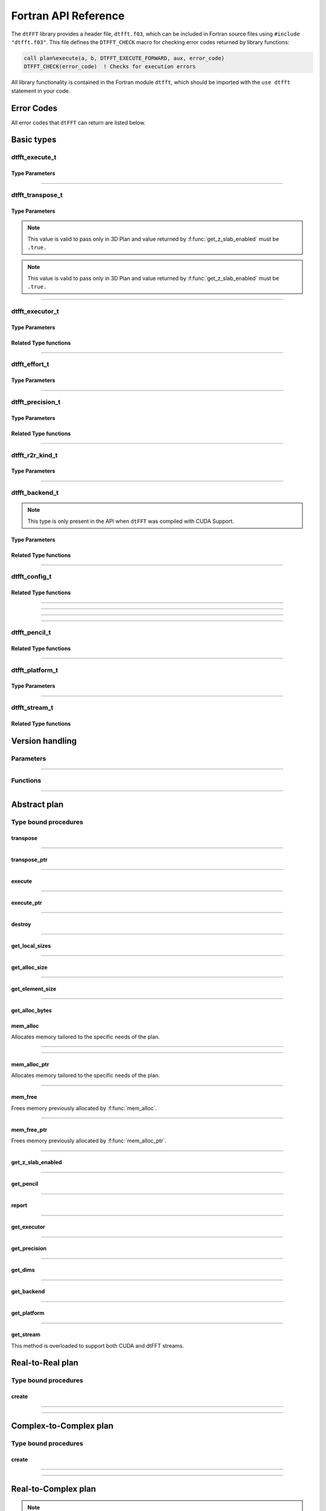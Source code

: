 .. _f_link:

#####################
Fortran API Reference
#####################

The ``dtFFT`` library provides a header file, ``dtfft.f03``, which can be included in Fortran source files using ``#include "dtfft.f03"``.
This file defines the ``DTFFT_CHECK`` macro for checking error codes returned by library functions:

.. code-block:: fortran

  call plan%execute(a, b, DTFFT_EXECUTE_FORWARD, aux, error_code)
  DTFFT_CHECK(error_code)  ! Checks for execution errors

All library functionality is contained in the Fortran module ``dtfft``, which should be imported with the ``use dtfft`` statement in your code.

Error Codes
===========

.. f:function:: dtfft_get_error_string(error_code)

  Gets the string description of an error code

  :p integer(int32) error_code [in]: Error code to convert to string
  :r character(len=:), allocatable: Error string explaining error.

All error codes that ``dtFFT`` can return are listed below.

.. f:variable:: DTFFT_SUCCESS

  Successful execution

.. f:variable:: DTFFT_ERROR_MPI_FINALIZED

  MPI_Init is not called or MPI_Finalize has already been called

.. f:variable:: DTFFT_ERROR_PLAN_NOT_CREATED

  Plan not created

.. f:variable:: DTFFT_ERROR_INVALID_TRANSPOSE_TYPE

  Invalid ``transpose_type`` provided

.. f:variable:: DTFFT_ERROR_INVALID_N_DIMENSIONS

  Invalid Number of dimensions provided. Valid options are 2 and 3

.. f:variable:: DTFFT_ERROR_INVALID_DIMENSION_SIZE

  One or more provided dimension sizes <= 0

.. f:variable:: DTFFT_ERROR_INVALID_COMM_TYPE

  Invalid communicator type provided

.. f:variable:: DTFFT_ERROR_INVALID_PRECISION

  Invalid ``precision`` parameter provided

.. f:variable:: DTFFT_ERROR_INVALID_EFFORT

  Invalid ``effort`` parameter provided

.. f:variable:: DTFFT_ERROR_INVALID_EXECUTOR

  Invalid ``executor`` parameter provided

.. f:variable:: DTFFT_ERROR_INVALID_COMM_DIMS

  Number of dimensions in provided Cartesian communicator > Number of dimension passed to `create` subroutine

.. f:variable:: DTFFT_ERROR_INVALID_COMM_FAST_DIM

  Passed Cartesian communicator with number of processes in 1st (fastest varying) dimension > 1

.. f:variable:: DTFFT_ERROR_MISSING_R2R_KINDS

  For R2R plan, ``kinds`` parameter must be passed if ``executor`` != :f:var:`DTFFT_EXECUTOR_NONE`

.. f:variable:: DTFFT_ERROR_INVALID_R2R_KINDS

  Invalid values detected in ``kinds`` parameter

.. f:variable:: DTFFT_ERROR_R2C_TRANSPOSE_PLAN

  Transpose plan is not supported in R2C, use C2C plan instead

.. f:variable:: DTFFT_ERROR_INPLACE_TRANSPOSE

  Inplace transpose is not supported

.. f:variable:: DTFFT_ERROR_INVALID_AUX

  Invalid ``aux`` buffer provided

.. f:variable:: DTFFT_ERROR_INVALID_DIM

  Invalid ``dim`` passed to :f:func:`get_pencil`

.. f:variable:: DTFFT_ERROR_INVALID_USAGE

  Invalid API Usage. Probably passed NULL pointer

.. f:variable:: DTFFT_ERROR_PLAN_IS_CREATED

  Trying to create already created plan

.. f:variable:: DTFFT_ERROR_ALLOC_FAILED

  Internal allocation failed

.. f:variable:: DTFFT_ERROR_FREE_FAILED

  Internal memory free failed

.. f:variable:: DTFFT_ERROR_INVALID_ALLOC_BYTES

  Invalid ``alloc_bytes`` provided

.. f:variable:: DTFFT_ERROR_DLOPEN_FAILED

  Dynamic library loading failed

.. f:variable:: DTFFT_ERROR_DLSYM_FAILED

  Dynamic library symbol lookup failed

.. f:variable:: DTFFT_ERROR_R2C_TRANSPOSE_CALLED

  Calling to ``transpose`` method for R2C plan is not allowed

.. f:variable:: DTFFT_ERROR_PENCIL_ARRAYS_SIZE_MISMATCH

  Sizes of starts and counts arrays passed to dtfft_pencil_t constructor do not match.

.. f:variable:: DTFFT_ERROR_PENCIL_ARRAYS_INVALID_SIZES

  Sizes of starts and counts < 2 or > 3 provided to dtfft_pencil_t constructor.

.. f:variable:: DTFFT_ERROR_PENCIL_INVALID_COUNTS

  Invalid counts provided to dtfft_pencil_t constructor.

.. f:variable:: DTFFT_ERROR_PENCIL_INVALID_STARTS

  Invalid starts provided to dtfft_pencil_t constructor.

.. f:variable:: DTFFT_ERROR_PENCIL_SHAPE_MISMATCH

  Processes have same lower bounds but different sizes in some dimensions.

.. f:variable:: DTFFT_ERROR_PENCIL_OVERLAP

  Pencil overlap detected, i.e. two processes share same part of global space

.. f:variable:: DTFFT_ERROR_PENCIL_NOT_CONTINUOUS

  Local pencils do not cover the global space without gaps.

.. f:variable:: DTFFT_ERROR_PENCIL_NOT_INITIALIZED

  Pencil is not initialized, i.e. constructor subroutine was not called

.. f:variable:: DTFFT_ERROR_R2R_FFT_NOT_SUPPORTED

  Selected ``executor`` do not support R2R FFTs

.. f:variable:: DTFFT_ERROR_GPU_INVALID_STREAM

  Invalid stream provided

.. f:variable:: DTFFT_ERROR_GPU_INVALID_BACKEND

  Invalid GPU backend provided

.. f:variable:: DTFFT_ERROR_GPU_NOT_SET

  Multiple MPI Processes located on same host share same GPU which is not supported

.. f:variable:: DTFFT_ERROR_VKFFT_R2R_2D_PLAN

  When using R2R FFT and executor type is vkFFT and plan uses Z-slab optimization, it is required that types of R2R transform are same in X and Y directions

.. f:variable:: DTFFT_ERROR_GPU_BACKENDS_DISABLED

  Passed ``effort`` ==  :f:var:`DTFFT_PATIENT` but all GPU Backends has been disabled by :f:type:`dtfft_config_t`.

.. f:variable:: DTFFT_ERROR_NOT_DEVICE_PTR

  One of pointers passed to :f:func:`execute` or :f:func:`transpose` cannot be accessed from device

.. f:variable:: DTFFT_ERROR_NOT_NVSHMEM_PTR

  One of pointers passed to :f:func:`execute` or :f:func:`transpose` is not and ``NVSHMEM`` pointer

.. f:variable:: DTFFT_ERROR_INVALID_PLATFORM

  Invalid platform provided

.. f:variable:: DTFFT_ERROR_INVALID_PLATFORM_EXECUTOR_TYPE

  Invalid executor provided for selected platform

Basic types
===========

dtfft_execute_t
---------------------

.. f:type:: dtfft_execute_t

  Enumerated type used to specify the direction of execution in the :f:func:`execute` method.

Type Parameters
_____________________

.. f:variable:: DTFFT_EXECUTE_FORWARD

  Forward execution: Performs the sequence XYZ to YXZ to ZXY.

.. f:variable:: DTFFT_EXECUTE_BACKWARD

  Backward execution: Performs the sequence ZXY to YXZ to XYZ.

------

dtfft_transpose_t
-----------------------

.. f:type:: dtfft_transpose_t

  Enumerated type used to specify the transposition direction in the :f:func:`transpose` method.

Type Parameters
_____________________

.. f:variable:: DTFFT_TRANSPOSE_X_TO_Y

  Transpose from Fortran X-aligned to Fortran Y-aligned

.. f:variable:: DTFFT_TRANSPOSE_Y_TO_X

  Transpose from Fortran Y-aligned to Fortran X-aligned

.. f:variable:: DTFFT_TRANSPOSE_Y_TO_Z

  Transpose from Fortran Y-aligned to Fortran Z aligned

.. f:variable:: DTFFT_TRANSPOSE_Z_TO_Y

  Transpose from Fortran Z-aligned to Fortran Y-aligned

.. f:variable:: DTFFT_TRANSPOSE_X_TO_Z

  Transpose from Fortran X-aligned to Fortran Z-aligned

.. note:: This value is valid to pass only in 3D Plan and value returned by :f:func:`get_z_slab_enabled` must be ``.true.``

.. f:variable:: DTFFT_TRANSPOSE_Z_TO_X

  Transpose from Fortran Z aligned to Fortran X aligned

.. note:: This value is valid to pass only in 3D Plan and value returned by :f:func:`get_z_slab_enabled` must be ``.true.``

------

dtfft_executor_t
-----------------------

.. f:type:: dtfft_executor_t

  Type that specifies external FFT executor

Type Parameters
_____________________

.. f:variable:: DTFFT_EXECUTOR_NONE

  Do not create any FFT plans. Creates transpose only plan.

.. f:variable:: DTFFT_EXECUTOR_FFTW3

  FFTW3 Executor (Host only)

.. f:variable:: DTFFT_EXECUTOR_MKL

  MKL DFTI Executor (Host only)

.. f:variable:: DTFFT_EXECUTOR_CUFFT

  CUFFT Executor (GPU Only)

.. f:variable:: DTFFT_EXECUTOR_VKFFT

  VkFFT Executor (GPU Only)

Related Type functions
______________________

.. f:function:: dtfft_get_executor_string(executor)

  Gets the string description of an error code

  :p dtfft_executor_t executor [in]: Executor type to convert to string
  :r character(len=:), allocatable: String representation of dtfft_executor_t

------

dtfft_effort_t
-----------------------

.. f:type:: dtfft_effort_t

  Type that specifies effort that ``dtFFT`` should use when creating plan

Type Parameters
_____________________

.. f:variable:: DTFFT_ESTIMATE

  Create plan as fast as possible

.. f:variable:: DTFFT_MEASURE

  Will attempt to find best MPI Grid decomposition.
  Passing this flag and MPI Communicator with cartesian topology to any plan constructor is same as :f:var:`DTFFT_ESTIMATE`

.. f:variable:: DTFFT_PATIENT

  Same as :f:var:`DTFFT_MEASURE` plus cycle through various send and recieve MPI_Datatypes.

  For GPU Build of the library this value will cycle through enabled GPU Backend in order to find the fastest.

------

dtfft_precision_t
-----------------------

.. f:type:: dtfft_precision_t

  Type that specifies precision of ``dtFFT`` plan

Type Parameters
_____________________

.. f:variable:: DTFFT_SINGLE

  Use Single precision

.. f:variable:: DTFFT_DOUBLE

  Use Double precision

Related Type functions
______________________

.. f:function:: dtfft_get_precision_string(precision)

  Gets the string description of an error code

  :p dtfft_precision_t precision [in]: Precision level to convert to string
  :r character(len=:), allocatable: String representation of dtfft_precision_t

------

dtfft_r2r_kind_t
-----------------------

.. f:type:: dtfft_r2r_kind_t

  Type that specifies various kinds of R2R FFTs

Type Parameters
_____________________

.. f:variable:: DTFFT_DCT_1

  DCT-I (Logical N=2*(n-1), inverse is :f:var:`DTFFT_DCT_1`)

.. f:variable:: DTFFT_DCT_2

  DCT-II (Logical N=2*n, inverse is :f:var:`DTFFT_DCT_3`)

.. f:variable:: DTFFT_DCT_3

  DCT-III (Logical N=2*n, inverse is :f:var:`DTFFT_DCT_2`)

.. f:variable:: DTFFT_DCT_4

  DCT-IV (Logical N=2*n, inverse is :f:var:`DTFFT_DCT_4`)

.. f:variable:: DTFFT_DST_1

  DST-I (Logical N=2*(n+1), inverse is :f:var:`DTFFT_DST_1`)

.. f:variable:: DTFFT_DST_2

  DST-II (Logical N=2*n, inverse is :f:var:`DTFFT_DST_3`)

.. f:variable:: DTFFT_DST_3

  DST-III (Logical N=2*n, inverse is :f:var:`DTFFT_DST_2` )

.. f:variable:: DTFFT_DST_4

  DST-IV (Logical N=2*n, inverse is :f:var:`DTFFT_DST_4`)

------

dtfft_backend_t
-----------------------

.. f:type:: dtfft_backend_t

  Type that specifies various GPU Backend present in ``dtFFT``

.. note:: This type is only present in the API when ``dtFFT`` was compiled with CUDA Support.

Type Parameters
_____________________

.. f:variable:: DTFFT_BACKEND_MPI_DATATYPE

  Backend that uses MPI datatypes.

  Not really recommended to use, since it is a million times slower than other backends.
  It is present here just to show how slow MPI Datatypes are for GPU usage

.. f:variable:: DTFFT_BACKEND_MPI_P2P

  MPI peer-to-peer algorithm

.. f:variable:: DTFFT_BACKEND_MPI_P2P_PIPELINED

  MPI peer-to-peer algorithm with overlapping data copying and unpacking

.. f:variable:: DTFFT_BACKEND_MPI_A2A

  MPI backend using MPI_Alltoallv

.. f:variable:: DTFFT_BACKEND_NCCL

  NCCL backend

.. f:variable:: DTFFT_BACKEND_NCCL_PIPELINED

  NCCL backend with overlapping data copying and unpacking

.. f:variable:: DTFFT_BACKEND_CUFFTMP

  cuFFTMp backend

.. f:variable:: DTFFT_BACKEND_CUFFTMP_PIPELINED

  cuFFTMp backend that uses additional buffer to avoid extra copy and gain performance.

Related Type functions
_______________________

.. f:function:: dtfft_get_backend_string(backend)

  Gets the string description of a GPU backend

  This function is only present in the API when ``dtFFT`` was compiled with CUDA Support.

  :p dtfft_backend_t backend [in]:
    GPU backend
  :r character(len=:), allocatable string:
    Backend string

------

dtfft_config_t
-----------------------

.. f:type:: dtfft_config_t

  Type that can be used to set additional configuration parameters to ``dtFFT``

  :f logical enable_log:
    Should dtFFT print additional information during plan creation or not.

    Default is ``.false.``

  :f logical enable_z_slab:
    Should ``dtFFT`` use Z-slab optimization or not.

    Default is ``.true.``

    One should consider disabling Z-slab optimization in order to resolve :f:var:`DTFFT_ERROR_VKFFT_R2R_2D_PLAN` error
    OR when underlying FFT implementation of 2D plan is too slow.

    In all other cases it is considered that Z-slab is always faster, since it reduces number of data transpositions.

  :f integer(int32) n_measure_warmup_iters:
    Number of warmup iterations to run when ``effort`` is ``DTFFT_MEASURE`` or ``DTFFT_PATIENT``.

    Default is 2

  :f integer(int32) n_measure_iters:
    Number of iterations to run when ``effort`` is ``DTFFT_MEASURE`` or ``DTFFT_PATIENT``.

    Default is 5

    When ``dtFFT`` is built with CUDA support, this value also used to determine number
    of iterations when selecting block of threads for NVRTC transpose kernel

  :f type(dtfft_platform_t) platform:

    Selects platform to execute plan.

    Default is :f:var:`DTFFT_PLATFORM_HOST`

    This option is only defined in a build with device support.
    Even when dtFFT is built with device support, it does not necessarily mean that all plans must be device-related.

    .. note:: This field is only present in the API when ``dtFFT`` was compiled with CUDA Support.

  :f type(dtfft_stream_t) stream:

    Main CUDA stream that will be used in dtFFT.

    This parameter is a placeholder for user to set custom stream.

    Stream that is actually used by dtFFT plan is returned by f:func:`get_stream` function.

    When user sets stream he is responsible of destroying it.

    Stream must not be destroyed before call to :f:func:`destroy`.

    .. note:: This field is only present in the API when ``dtFFT`` was compiled with CUDA Support.

  :f type(dtfft_backend_t) backend:

    Backend that will be used by dtFFT when ``effort`` is ``DTFFT_ESTIMATE`` or ``DTFFT_MEASURE``.

    Default is :f:var:`DTFFT_BACKEND_NCCL`

    .. note:: This field is only present in the API when ``dtFFT`` was compiled with CUDA Support.

  :f logical enable_mpi_backends:

    Should MPI GPU Backends be enabled when ``effort`` is ``DTFFT_PATIENT`` or not.

    Default is ``.false.``

    MPI Backends are disabled by default during autotuning process due to OpenMPI Bug https://github.com/open-mpi/ompi/issues/12849
    It was noticed that during plan autotuning GPU memory not being freed completely.
    For example:
    1024x1024x512 C2C, double precision, single GPU, using Z-slab optimization, with MPI backends enabled, plan autotuning will leak 8Gb GPU memory.
    Without Z-slab optimization, running on 4 GPUs, will leak 24Gb on each of the GPUs.

    One of the workarounds is to disable MPI Backends by default, which is done here.

    Other is to pass "--mca btl_smcuda_use_cuda_ipc 0" to ``mpiexec``,
    but it was noticed that disabling CUDA IPC seriously affects overall performance of MPI algorithms

    .. note:: This field is only present in the API when ``dtFFT`` was compiled with CUDA Support.

  :f logical enable_pipelined_backends:

    Should pipelined GPU backends be enabled when ``effort`` is ``DTFFT_PATIENT`` or not.

    Default is ``.true.``

    Pipelined backends require additional buffer that user has no control over.

    .. note:: This field is only present in the API when ``dtFFT`` was compiled with CUDA Support.

  :f logical enable_nccl_backends:
    Should NCCL Backends be enabled when ``effort`` is ``DTFFT_PATIENT`` or not.

    Default is ``.true.``

    .. note:: This field is only present in the API when ``dtFFT`` was compiled with CUDA Support.

  :f logical enable_nvshmem_backends:
    Should NCCL Backends be enabled when ``effort`` is ``DTFFT_PATIENT`` or not.

    Default is ``.true.``

    .. note:: This field is only present in the API when ``dtFFT`` was compiled with CUDA Support.

  :f logical enable_kernel_optimization:
    Should dtFFT try to optimize NVRTC transpose kernel launch parameters or not when ``effort`` is ``DTFFT_PATIENT``.

    Default is ``.true.``

    When enabled, during plan creation dtFFT will try to find optimal block of threads for NVRTC transpose kernel.
    It does so by running multiple iterations of transpose with different blocks of threads and measuring time taken.
    This optimization is done only once during plan creation.

    .. note:: This field is only present in the API when ``dtFFT`` was compiled with CUDA Support.

  :f integer(int32) n_configs_to_test:
    Number of different blocks of threads to test when ``enable_kernel_optimization`` is ``.true.``

    Default is 5

    .. note:: This field is only present in the API when ``dtFFT`` was compiled with CUDA Support.

  :f logical force_kernel_optimization:
    Whether to force kernel optimization when `effort` is not `DTFFT_PATIENT`.

    Default is ``.false.``

    Enabling this option will make plan creation process longer, but may result in better performance for a long run.
    Since kernel optimization is performed without data transfers, the overall autotuning time increase should not be significant.

    .. note:: This field is only present in the API when ``dtFFT`` was compiled with CUDA Support.


Related Type functions
_______________________

.. f:function:: dtfft_create_config(config)

  Creates dtfft_config_t objects and sets default values to it.

  :p dtfft_config_t config [out]: Constructed ``dtFFT`` config ready to be set by call to :f:func:`dtfft_set_config`

------

.. f:function:: dtfft_config_t(enable_log, enable_z_slab, n_measure_warmup_iters, n_measure_iters)

  Type bound constructor

  .. note:: This version of constructor is only present in the API when ``dtFFT`` was compiled without CUDA Support.

  :o logical enable_log [in, optional]:
    Should dtFFT print additional information during plan creation or not.
  :o logical enable_z_slab [in, optional]:
    Should dtFFT use Z-slab optimization or not.
  :o integer(int32) n_measure_warmup_iters [in, optional]:
    Number of warmup iterations to run when ``effort`` is ``DTFFT_MEASURE`` or ``DTFFT_PATIENT``.
  :o integer(int32) n_measure_iters [in, optional]:
    Number of iterations to run when ``effort`` is ``DTFFT_MEASURE`` or ``DTFFT_PATIENT``.
  :r dtfft_config_t: Constructed ``dtFFT`` config ready to be set by call to :f:func:`dtfft_set_config`

------

.. f:function:: dtfft_config_t(enable_log, enable_z_slab, n_measure_warmup_iters, n_measure_iters, platform, stream, backend, enable_mpi_backends, enable_pipelined_backends, enable_nccl_backends, enable_nvshmem_backends, enable_kernel_optimization, n_configs_to_test, force_kernel_optimization)

  Type bound constructor

  .. note:: This version of constructor is only present in the API when ``dtFFT`` was compiled with CUDA Support.

  :o logical enable_log [in, optional]:
    Should dtFFT print additional information during plan creation or not.
  :o logical enable_z_slab [in, optional]:
    Should dtFFT use Z-slab optimization or not.
  :o integer(int32) n_measure_warmup_iters [in, optional]:
    Number of warmup iterations to run when ``effort`` is ``DTFFT_MEASURE`` or ``DTFFT_PATIENT``.
  :o integer(int32) n_measure_iters [in, optional]:
    Number of iterations to run when ``effort`` is ``DTFFT_MEASURE`` or ``DTFFT_PATIENT``.
  :o dtfft_platform_t platform [in, optional]:
    Selects platform to execute plan.
  :o dtfft_stream_t stream [in, optional]:
    Main CUDA stream that will be used in dtFFT.
  :o dtfft_backend_t backend [in, optional]:
    Backend that will be used by dtFFT when ``effort`` is ``DTFFT_ESTIMATE`` or ``DTFFT_MEASURE``.
  :o logical enable_mpi_backends [in, optional]:
    Should MPI GPU Backends be enabled when ``effort`` is ``DTFFT_PATIENT`` or not.
  :o logical enable_pipelined_backends [in, optional]:
    Should pipelined GPU backends be enabled when ``effort`` is ``DTFFT_PATIENT`` or not.
  :o logical enable_nccl_backends [in, optional]:
    Should NCCL Backends be enabled when ``effort`` is ``DTFFT_PATIENT`` or not.
  :o logical enable_nvshmem_backends [in, optional]:
    Should NVSHMEM Backends be enabled when ``effort`` is ``DTFFT_PATIENT`` or not.
  :o logical enable_kernel_optimization [in, optional]:
    Should dtFFT try to optimize NVRTC transpose kernel launch parameters or not when ``effort`` is ``DTFFT_PATIENT``.
  :o integer(int32) n_configs_to_test [in, optional]:
    Number of different blocks of threads to test when ``enable_kernel_optimization`` is ``.true.``
  :o logical force_kernel_optimization [in, optional]:
    Whether to force kernel optimization when ``effort`` is not ``DTFFT_PATIENT``.
  :r dtfft_config_t: Constructed ``dtFFT`` config ready to be set by call to :f:func:`dtfft_set_config`

------

.. f:subroutine:: dtfft_set_config(config[, error_code])

  Set configuration values to ``dtFFT``.

  In order to take effect should be called before plan creation

  :p dtfft_config_t config [in]:
    Config to set
  :o integer(int32) error_code [out, optional]:
    Optional error code returned to user

------

dtfft_pencil_t
-----------------------

.. f:type:: dtfft_pencil_t

  Type used to hold pencil decomposition info.

  There are two ways users might find pencils useful inside dtFFT:

  1. To create a Plan using users's own grid decomposition, you can pass Pencil to Plan constructors.
  2. To obtain Pencil from Plan in all possible layouts, in order to run FFT not available in dtFFT.

  When pencil is returned from :f:func:`get_pencil`, all pencil properties are defined.

  :f int(int8) dim: Aligned dimension id starting from 1
  :f int(int8) ndims: Number of dimensions in a pencil
  :f int(int32) starts(:) [allocatable]: Local starts in natural Fortran order
  :f int(int32) counts(:) [allocatable]: Local counts in natural Fortran order
  :f int(int64) size: Total number of elements in a pencil

Related Type functions
_______________________

.. f:function:: dtfft_pencil_t(starts, counts)

  Type bound constructor

  :p int(int32) starts(:) [in]: Local starts in natural Fortran order
  :p int(int32) counts(:) [in]: Local counts in natural Fortran order

------

dtfft_platform_t
----------------

.. f:type:: dtfft_platform_t

  Type that specifies the execution platform, such as Host, CUDA, or HIP

Type Parameters
_______________

.. f:variable:: DTFFT_PLATFORM_HOST

  Create HOST-related plan

.. f:variable:: DTFFT_PLATFORM_CUDA

  Create CUDA-related plan

------

dtfft_stream_t
--------------

.. f:type:: dtfft_stream_t

  ``dtFFT`` stream representation.

  :f type(c_ptr) stream:
    Actual stream pointer

Related Type functions
______________________

.. f:function:: dtfft_stream_t(stream)

  C-pointer constructor

  :p type(c_ptr) stream [in]: Stream pointer
  :r dtfft_stream_t: Stream object

.. f:function:: dtfft_stream_t(stream)

  CUDA-Fortran stream constructor

  :p integer(cuda_stream_kind) stream [in]: CUDA-Fortran stream
  :r dtfft_stream_t: Stream object

.. f:function:: dtfft_get_cuda_stream(stream)

  Gets CUDA stream from dtfft_stream_t object

  :p dtfft_stream_t stream [in]: Stream object
  :r integer(cuda_stream_kind): CUDA-Fortran stream


Version handling
================

Parameters
----------

.. f:variable:: DTFFT_VERSION_MAJOR

  ``dtFFT`` Major Version

.. f:variable:: DTFFT_VERSION_MINOR

  ``dtFFT`` Minor Version

.. f:variable:: DTFFT_VERSION_PATCH

  ``dtFFT`` Patch Version

.. f:variable:: DTFFT_VERSION_CODE

  ``dtFFT`` Version Code. Can be used in Version comparison

------

Functions
---------

.. f:function:: dtfft_get_version

  :r integer(int32):
    Version Code defined during compilation

.. f:function:: dtfft_get_version(major, minor, patch)

  Computes Version Code based on Major, Minor and Patch versions

  :p integer(int32) major: Major version
  :p integer(int32) minor: Minor version
  :p integer(int32) patch: Patch version
  :r integer(int32):
    Requested Version Code

------

Abstract plan
=============

.. f:type:: dtfft_plan_t

  Abstract class for all ``dtFFT`` plans

Type bound procedures
-----------------------

transpose
_________

.. f:subroutine:: transpose(in, out, transpose_type [, error_code])

  Performs single transposition

  :p type(*), dimension(..) in [inout]:
    Incoming buffer of any rank and kind.
  :p type(*), dimension(..) out [inout]:
    Resulting buffer of any rank and kind
  :p dtfft_transpose_t transpose_type [in]:
    Type of transposition
  :o integer(int32) error_code [out, optional]:
    Optional error code returned to user

------

transpose_ptr
_____________

.. f:subroutine:: transpose_ptr(in, out, transpose_type [, error_code])

  Performs single transposition

  :p type(c_ptr) in [in]:
    Incoming pointer
  :p type(c_ptr) out [in]:
    Resulting pointer
  :p dtfft_transpose_t transpose_type [in]:
    Type of transposition
  :o integer(int32) error_code [out, optional]:
    Optional error code returned to user

------

execute
_______

.. f:subroutine:: execute(in, out, execute_type [, aux, error_code])

  Executes plan

  :p type(*), dimension(..) in [inout]:
    Incoming buffer of any rank and kind.
  :p type(*), dimension(..) out [inout]:
    Resulting buffer of any rank and kind
  :p dtfft_execute_t execute_type [in]:
    Type of execution
  :o type(*), dimension(..) aux [inout, optional]:
    Optional auxiliary buffer.
  :o integer(int32) error_code [out, optional]:
    Optional error code returned to user

------

execute_ptr
___________

.. f:subroutine:: execute_ptr(in, out, execute_type, aux [, error_code])

  Executes plan

  :p type(c_ptr) in [in]:
    Incoming pointer
  :p type(c_ptr) out [in]:
    Resulting pointer
  :p dtfft_execute_t execute_type [in]:
    Type of execution
  :p type(c_ptr) aux [in]:
    Auxiliary pointer. Not optional. Must pass ``c_null_ptr`` if not used.
  :o integer(int32) error_code [out, optional]:
    Optional error code returned to user

------

destroy
_______

.. f:subroutine:: destroy( [error_code] )

  Destroys plan, frees all memory

  :o integer(int32) error_code [out]: Optional error code returned to user

------

get_local_sizes
_______________

.. f:subroutine:: get_local_sizes([in_starts, in_counts, out_starts, out_counts, alloc_size, error_code])

  Obtain local starts and counts in `real` and `fourier` spaces

  :o integer(int32) in_starts(:) [out, optional]:
    Start indexes in `real` space (0-based)
  :o integer(int32) in_counts(:) [out, optional]:
    Number of elements in `real` space
  :o integer(int32) out_starts(:) [out, optional]:
    Start indexes in `fourier` space (0-based)
  :o integer(int32) out_counts(:) [out, optional]:
    Number of elements in `fourier` space
  :o integer(int64) alloc_size(:) [out, optional]:
    Minimum number of elements needs to be allocated for ``in``, ``out`` or ``aux`` buffers.
    Size of each element in bytes can be obtained by calling :f:func:`get_element_size`.
  :o integer(int32) error_code [out, optional]:
    Optional error code returned to user

------

get_alloc_size
______________

.. f:function:: get_alloc_size([error_code])

  Wrapper around :f:func:`get_local_sizes` to obtain number of elements only

  :o integer(int32) error_code [out, optional]:
    Optional error code returned to user
  :r integer(int64):
    Minimum number of elements needs to be allocated for ``in``, ``out`` or ``aux`` buffers.
    Size of each element in bytes can be obtained by calling :f:func:`get_element_size`.

------

get_element_size
________________

.. f:function:: get_element_size( [error_code] )

  Returns number of bytes required to store single element.

  :o integer(int32) error_code [out, optional]:
    Optional error code returned to user
  :r integer(int64): Size of element in bytes

------

get_alloc_bytes
_______________

.. f:function:: get_alloc_bytes([error_code])

  Returns minimum number of bytes required to execute plan

  :o integer(int32) error_code [out, optional]:
    Optional error code returned to user
  :r integer(int64):
    Minimum number of bytes needs to be allocated for ``in``, ``out`` or ``aux`` buffers.

mem_alloc
_________

Allocates memory tailored to the specific needs of the plan.

.. f:subroutine:: mem_alloc(alloc_size, ptr [, lbound, error_code])

  :p integer(int64) alloc_size [in]: Number of elements to allocate
  :p type(*) ptr(:) [pointer, out]: 1D pointer to allocate
  :o integer(int32) lbound [in, optional]: Lower boundary of allocated pointer
  :o integer(int32) error_code [out, optional]: Optional error code returned to user

------

.. f:subroutine:: mem_alloc(alloc_size, ptr, sizes [, lbounds, error_code])

  :p integer(int64) alloc_size [in]: Number of elements to allocate
  :p type(*) ptr(..) [pointer, out]: 2D or 3D pointer to allocate
  :p integer(int32) sizes(:) [in]: Sizes of each dimension in natural Fortran order. Size of ``sizes`` must match rank of pointer.
  :o integer(int32) lbounds(:) [in, optional]: Lower boundaries of allocated pointer. Size of ``lbounds`` must match rank of pointer.
  :o integer(int32) error_code [out, optional]: Optional error code returned to user

------

mem_alloc_ptr
_____________

Allocates memory tailored to the specific needs of the plan.

.. f:subroutine:: mem_alloc_ptr(alloc_bytes, ptr [, error_code])

  :p integer(int64) alloc_bytes [in]: Number of bytes to allocate
  :p type(c_ptr) ptr [out]: Allocated pointer
  :o integer(int32) error_code [out, optional]: Optional error code returned to user

------

mem_free
________

Frees memory previously allocated by :f:func:`mem_alloc`.


.. f:subroutine:: mem_free(ptr[, error_code])

  :p type(*) ptr(..) [inout]: Pointer allocated with ``mem_alloc``
  :o integer(int32) error_code [out, optional]: Optional error code returned to user

------

mem_free_ptr
____________

Frees memory previously allocated by :f:func:`mem_alloc_ptr`.


.. f:subroutine:: mem_free_ptr(ptr[, error_code])

  :p type(c_ptr) ptr [in]: Pointer allocated with ``mem_alloc_ptr``
  :o integer(int32) error_code [out, optional]: Optional error code returned to user

------

get_z_slab_enabled
__________________

.. f:function:: get_z_slab_enabled([error_code])

  Returns logical value is Z-slab optimization enabled internally

  :o integer(int32) error_code [out, optional]:
    Optional error code returned to user

  :r logical:
    Boolean value if Z-slab is used.

------

get_pencil
__________

.. f:function:: get_pencil(dim[, error_code])

  Obtains pencil information from plan. This can be useful when user wants to use own FFT implementation,
  that is unavailable in ``dtFFT``.

  :p integer(int32) dim [in]:
    Required dimension:
      - 0 for XYZ layout (real space, valid for PlanR2C only)
      - 1 for XYZ layout (real space for C2C and R2R plans and fourier space for R2C plans)
      - 2 for YXZ layout
      - 3 for ZXY layout
  :o integer(int32) error_code [out, optional]:
    Optional error code returned to user
  :r dtfft_pencil_t: Pencil data

------

report
______

.. f:subroutine:: report([error_code])

  Prints plan-related information to stdout

  :o integer(int32) error_code [out, optional]:
    Optional error code returned to user

------

get_executor
____________

.. f:function:: get_executor([error_code])

  Returns FFT Executor associated with plan

  :o integer(int32) error_code [out, optional]:
    Optional error code returned to user
  :r dtfft_executor_t: FFT Executor used by this plan.

------

get_precision
_____________

.. f:function:: get_precision([error_code])

  Returns precision of the plan

  :o integer(int32) error_code [out, optional]:
    Optional error code returned to user
  :r dtfft_precision_t: Precision of the plan.

------

get_dims
________

.. f:subroutine:: get_dims(dims [, error_code])

  Returns global dimensions of the plan.

  :p integer(int32) dims [out, pointer]:
    Global dimensions of the plan.

    Users should not attempt to change values in this pointer.
  :o integer(int32) error_code [out, optional]:
    Optional error code returned to user

------

get_backend
___________

.. f:function:: get_backend([error_code])

  Returns the fastest detected GPU backend if ``effort`` is :f:var:`DTFFT_PATIENT`.

  If ``effort`` is :f:var:`DTFFT_ESTIMATE` or :f:var:`DTFFT_MEASURE`, returns the value set by :f:func:`dtfft_set_config`
  or via environment variable DTFFT_BACKEND, or the default, :f:var:`DTFFT_BACKEND_NCCL`.

  .. note:: This method is only present in the API when ``dtFFT`` was compiled with CUDA Support.

  :o integer(int32) error_code [out, optional]:
    Optional error code returned to user

  :r dtfft_backend_t: Selected GPU backend

------

get_platform
____________

.. f:function:: get_platform([error_code])

  Returns execution platform of the plan (HOST or CUDA)

  .. note:: This method is only present in the API when ``dtFFT`` was compiled with CUDA Support.

  :o integer(int32) error_code [out, optional]:
    Optional error code returned to user

  :r dtfft_platform_t: Execution platform

------

get_stream
__________

This method is overloaded to support both CUDA and dtFFT streams.

.. f:subroutine:: get_stream(stream[, error_code])

  Returns CUDA stream associated with plan

  .. note:: This method is only present in the API when ``dtFFT`` was compiled with CUDA Support.

  :p integer(cuda_stream_kind): CUDA stream associated with plan

  :o integer(int32) error_code [out, optional]:
    Optional error code returned to user

.. f:subroutine:: get_stream(stream[, error_code])

  Returns dtFFT stream associated with plan

  .. note:: This method is only present in the API when ``dtFFT`` was compiled with CUDA Support.

  :p type(dtfft_stream_t): dtFFT stream associated with plan

  :o integer(int32) error_code [out, optional]:
    Optional error code returned to user

Real-to-Real plan
=================

.. f:type:: dtfft_plan_r2r_t

  Real-to-real plan class

  Extends :f:type:`dtfft_plan_t`

Type bound procedures
---------------------

.. _create_r2r:

create
______

.. f:subroutine:: create(dims [, kinds, comm, precision, effort, executor, error_code])

  R2R Plan Constructor.

  :p integer(int32) dims(:)[in]: Global dimensions of the transform as an integer array.
  :o dtfft_r2r_kind_t kinds(:) [in, optional]: Kinds of R2R transforms, default = empty.
  :o MPI_Comm comm [in, optional]: Communicator for parallel execution, default = MPI_COMM_WORLD.
  :o dtfft_precision_t precision [in, optional]: Precision of the transform, default = :f:var:`DTFFT_DOUBLE`.
  :o dtfft_effort_t effort [in, optional]: How hard ``dtFFT`` should look for best plan, default = :f:var:`DTFFT_ESTIMATE`.
  :o dtfft_executor_t executor [in, optional]: Type of external FFT executor, default = :f:var:`DTFFT_EXECUTOR_NONE`.
  :o integer(int32) error_code [out, optional]: Optional error code returned to the user

------

.. f:subroutine:: create(pencil [, kinds, comm, precision, effort, executor, error_code])

  R2R Plan Constructor using local pencil information

  :p dtfft_pencil_t pencil[in]: Local pencil of data to be transformed
  :o dtfft_r2r_kind_t kinds(:) [in, optional]: Kinds of R2R transforms, default = empty.
  :o MPI_Comm comm [in, optional]: Communicator for parallel execution, default = MPI_COMM_WORLD.
  :o dtfft_precision_t precision [in, optional]: Precision of the transform, default = :f:var:`DTFFT_DOUBLE`.
  :o dtfft_effort_t effort [in, optional]: How hard ``dtFFT`` should look for best plan, default = :f:var:`DTFFT_ESTIMATE`.
  :o dtfft_executor_t executor [in, optional]: Type of external FFT executor, default = :f:var:`DTFFT_EXECUTOR_NONE`.
  :o integer(int32) error_code [out, optional]: Optional error code returned to the user

------

Complex-to-Complex plan
=======================

.. f:type:: dtfft_plan_c2c_t

  Complex-to-complex plan class

  Extends :f:type:`dtfft_plan_t`

Type bound procedures
---------------------

.. _create_c2c:

create
______

.. f:subroutine:: create(dims [, comm, precision, effort, executor, error_code])

  C2C Plan Constructor.

  :p integer(int32) dims(:)[in]: Global dimensions of the transform as an integer array.
  :o MPI_Comm comm [in, optional]: Communicator for parallel execution, default = MPI_COMM_WORLD.
  :o dtfft_precision_t precision [in, optional]: Precision of the transform, default = :f:var:`DTFFT_DOUBLE`.
  :o dtfft_effort_t effort [in, optional]: How hard ``dtFFT`` should look for best plan, default = :f:var:`DTFFT_ESTIMATE`.
  :o dtfft_executor_t executor [in, optional]: Type of external FFT executor, default = :f:var:`DTFFT_EXECUTOR_NONE`.
  :o integer(int32) error_code [out, optional]: Optional error code returned to the user

------

.. f:subroutine:: create(pencil [, comm, precision, effort, executor, error_code])

  C2C Plan Constructor using local pencil information

  :p dtfft_pencil_t pencil[in]: Local pencil of data to be transformed
  :o MPI_Comm comm [in, optional]: Communicator for parallel execution, default = MPI_COMM_WORLD.
  :o dtfft_precision_t precision [in, optional]: Precision of the transform, default = :f:var:`DTFFT_DOUBLE`.
  :o dtfft_effort_t effort [in, optional]: How hard ``dtFFT`` should look for best plan, default = :f:var:`DTFFT_ESTIMATE`.
  :o dtfft_executor_t executor [in, optional]: Type of external FFT executor, default = :f:var:`DTFFT_EXECUTOR_NONE`.
  :o integer(int32) error_code [out, optional]: Optional error code returned to the user

------

Real-to-Complex plan
====================

.. f:type:: dtfft_plan_r2c_t

  Real-to-complex plan class

  Extends :f:type:`dtfft_plan_t`

.. note:: This type is only present in the API when ``dtFFT`` is compiled with FFT support.

Type bound procedures
---------------------

.. _create_r2c:

create
______

.. f:subroutine:: create(dims, executor [, comm, precision, effort, error_code])

  R2C Plan Constructor.

  :p integer(int32) dims(:)[in]: Global dimensions of the transform as an integer array.
  :p dtfft_executor_t executor [in]:
    Type of external FFT executor.

    Must not be :f:var:`DTFFT_EXECUTOR_NONE`.
  :o MPI_Comm comm [in, optional]: Communicator for parallel execution, default = MPI_COMM_WORLD.
  :o dtfft_precision_t precision [in, optional]: Precision of the transform, default = :f:var:`DTFFT_DOUBLE`.
  :o dtfft_effort_t effort [in, optional]: How hard ``dtFFT`` should look for best plan, default = :f:var:`DTFFT_ESTIMATE`.
  :o integer(int32) error_code [out, optional]: Optional error code returned to the user

------

.. f:subroutine:: create(pencil, executor [, comm, precision, effort, error_code])

  R2C Plan Constructor using local pencil information

  :p dtfft_pencil_t pencil[in]: Local pencil of data to be transformed
  :p dtfft_executor_t executor [in]: Type of external FFT executor.

    Must not be :f:var:`DTFFT_EXECUTOR_NONE`.
  :o MPI_Comm comm [in, optional]: Communicator for parallel execution, default = MPI_COMM_WORLD.
  :o dtfft_precision_t precision [in, optional]: Precision of the transform, default = :f:var:`DTFFT_DOUBLE`.
  :o dtfft_effort_t effort [in, optional]: How hard ``dtFFT`` should look for best plan, default = :f:var:`DTFFT_ESTIMATE`.
  :o integer(int32) error_code [out, optional]: Optional error code returned to the user



